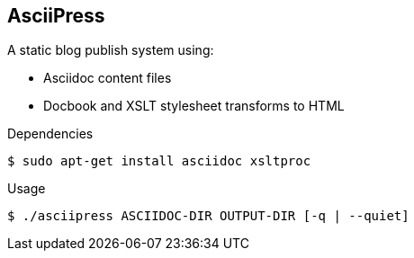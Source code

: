 == AsciiPress

A static blog publish system using:

* Asciidoc content files
* Docbook and XSLT stylesheet transforms to HTML

.Dependencies

[source,bash]
$ sudo apt-get install asciidoc xsltproc

.Usage
[source,bash]
$ ./asciipress ASCIIDOC-DIR OUTPUT-DIR [-q | --quiet]
